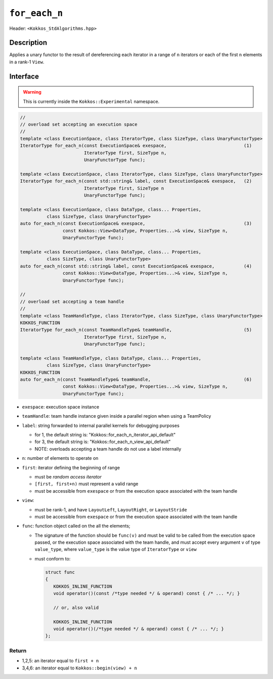
``for_each_n``
==============

Header: ``<Kokkos_StdAlgorithms.hpp>``

Description
-----------

Applies a unary functor to the result of dereferencing each iterator in a range of ``n`` iterators
or each of the first ``n`` elements in a rank-1 ``View``.

Interface
---------

.. warning:: This is currently inside the ``Kokkos::Experimental`` namespace.

.. code-block:: cpp

   //
   // overload set accepting an execution space
   //
   template <class ExecutionSpace, class IteratorType, class SizeType, class UnaryFunctorType>
   IteratorType for_each_n(const ExecutionSpace& exespace,                             (1)
			   IteratorType first, SizeType n,
			   UnaryFunctorType func);

   template <class ExecutionSpace, class IteratorType, class SizeType, class UnaryFunctorType>
   IteratorType for_each_n(const std::string& label, const ExecutionSpace& exespace,   (2)
			   IteratorType first, SizeType n
			   UnaryFunctorType func);

   template <class ExecutionSpace, class DataType, class... Properties,
	     class SizeType, class UnaryFunctorType>
   auto for_each_n(const ExecutionSpace& exespace,                                     (3)
                   const Kokkos::View<DataType, Properties...>& view, SizeType n,
		   UnaryFunctorType func);

   template <class ExecutionSpace, class DataType, class... Properties,
	     class SizeType, class UnaryFunctorType>
   auto for_each_n(const std::string& label, const ExecutionSpace& exespace,           (4)
		   const Kokkos::View<DataType, Properties...>& view, SizeType n,
		   UnaryFunctorType func);

   //
   // overload set accepting a team handle
   //
   template <class TeamHandleType, class IteratorType, class SizeType, class UnaryFunctorType>
   KOKKOS_FUNCTION
   IteratorType for_each_n(const TeamHandleType& teamHandle,                           (5)
			   IteratorType first, SizeType n,
			   UnaryFunctorType func);

   template <class TeamHandleType, class DataType, class... Properties,
	     class SizeType, class UnaryFunctorType>
   KOKKOS_FUNCTION
   auto for_each_n(const TeamHandleType& teamHandle,                                   (6)
		   const Kokkos::View<DataType, Properties...>& view, SizeType n,
		   UnaryFunctorType func);


- ``exespace``: execution space instance

- ``teamHandle``: team handle instance given inside a parallel region when using a TeamPolicy

- ``label``: string forwarded to internal parallel kernels for debugging purposes

  - for 1, the default string is: "Kokkos::for_each_n_iterator_api_default"

  - for 3, the default string is: "Kokkos::for_each_n_view_api_default"

  - NOTE: overloads accepting a team handle do not use a label internally

- ``n``: number of elements to operate on

- ``first``: iterator defining the beginning of range

  - must be *random access iterator*

  - ``[first, first+n)`` must represent a valid range

  - must be accessible from ``exespace`` or from the execution space associated with the team handle

- ``view``:

  - must be rank-1, and have ``LayoutLeft``, ``LayoutRight``, or ``LayoutStride``

  - must be accessible from ``exespace`` or from the execution space associated with the team handle

- ``func``: function object called on the all the elements;

  - The signature of the function should be ``func(v)`` and must be valid to be called from the execution space passed,
    or the execution space associated with the team handle, and must accept every argument ``v`` of type
    ``value_type``, where ``value_type`` is the value type of ``IteratorType`` or ``view``

  - must conform to:

    .. code-block:: cpp

       struct func
       {
	  KOKKOS_INLINE_FUNCTION
	  void operator()(const /*type needed */ & operand) const { /* ... */; }

	  // or, also valid

	  KOKKOS_INLINE_FUNCTION
	  void operator()(/*type needed */ & operand) const { /* ... */; }
       };

Return
~~~~~~

- 1,2,5: an iterator equal to ``first + n``

- 3,4,6: an iterator equal to ``Kokkos::begin(view) + n``
